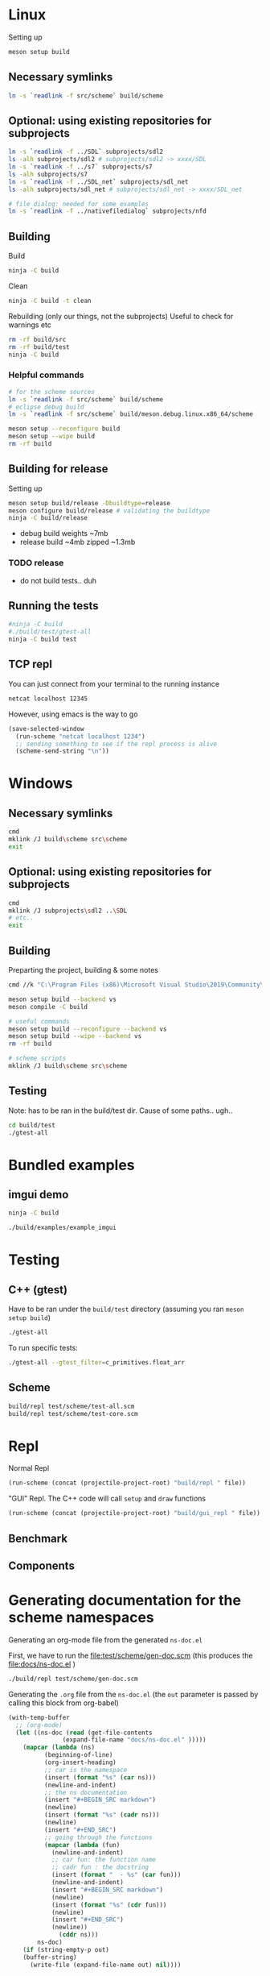 #+PROPERTY: header-args:sh :session *s7-imgui* :var root=(projectile-project-root)
# #+STARTUP: content
* COMMENT quick dev buttons
  #+NAME: buttons
  #+BEGIN_SRC emacs-lisp
(aod.org-babel/generate-named-buttons-inc ">")
  #+END_SRC

  #+RESULTS: buttons
  | [>win:build] | [>repl] | [>test] | [>gui-repl] | [>run] | [>build & run] | [>rebuild] | [>clean] | [>build] |

* Linux
  Setting up
  #+BEGIN_SRC sh
meson setup build
  #+END_SRC

** Necessary symlinks
   #+BEGIN_SRC sh
ln -s `readlink -f src/scheme` build/scheme
   #+END_SRC
** Optional: using existing repositories for subprojects
   #+BEGIN_SRC sh
ln -s `readlink -f ../SDL` subprojects/sdl2
ls -alh subprojects/sdl2 # subprojects/sdl2 -> xxxx/SDL
ln -s `readlink -f ../s7` subprojects/s7
ls -alh subprojects/s7
ln -s `readlink -f ../SDL_net` subprojects/sdl_net
ls -alh subprojects/sdl_net # subprojects/sdl_net -> xxxx/SDL_net

# file dialog: needed for some examples
ln -s `readlink -f ../nativefiledialog` subprojects/nfd
   #+END_SRC
** Building
   Build
   #+NAME: >build
   #+BEGIN_SRC sh
ninja -C build
   #+END_SRC

   Clean
   #+NAME: >clean
   #+BEGIN_SRC sh
ninja -C build -t clean
   #+END_SRC

   Rebuilding (only our things, not the subprojects)
   Useful to check for warnings etc
   #+NAME: >rebuild
   #+BEGIN_SRC sh
rm -rf build/src
rm -rf build/test
ninja -C build
   #+END_SRC

*** Helpful commands
    #+BEGIN_SRC sh
# for the scheme sources
ln -s `readlink -f src/scheme` build/scheme
# eclipse debug build
ln -s `readlink -f src/scheme` build/meson.debug.linux.x86_64/scheme

meson setup --reconfigure build
meson setup --wipe build
rm -rf build
    #+END_SRC
** Building for release
   Setting up
   #+BEGIN_SRC sh
meson setup build/release -Dbuildtype=release
meson configure build/release # validating the buildtype
ninja -C build/release
   #+END_SRC

   - debug build weights ~7mb
   - release build ~4mb
     zipped ~1.3mb
*** TODO release
    - do not build tests.. duh

** COMMENT Running
   #+NAME: >build & run
   #+BEGIN_SRC sh
ninja -C build && ./build/s7-imgui
   #+END_SRC

   #+NAME: >run
   #+BEGIN_SRC sh
./build/s7-imgui
   #+END_SRC

   #+NAME: >gui-repl
   #+BEGIN_SRC sh
./build/gui_repl
   #+END_SRC

** Running the tests
   #+NAME: >test
   #+BEGIN_SRC sh
#ninja -C build
#./build/test/gtest-all
ninja -C build test
   #+END_SRC

** TCP repl
   You can just connect from your terminal to the running instance
   #+BEGIN_SRC sh :session *socket*
netcat localhost 12345
   #+END_SRC

   However, using emacs is the way to go
   #+NAME: >repl
   #+BEGIN_SRC emacs-lisp
(save-selected-window
  (run-scheme "netcat localhost 1234")
  ;; sending something to see if the repl process is alive
  (scheme-send-string "\n"))
   #+END_SRC
* Windows
** Necessary symlinks
   #+BEGIN_SRC sh
cmd
mklink /J build\scheme src\scheme
exit
   #+END_SRC
** Optional: using existing repositories for subprojects
   #+BEGIN_SRC sh :session *s7-imgui-cmd*
cmd
mklink /J subprojects\sdl2 ..\SDL
# etc..
exit
   #+END_SRC
** Building
   
   Preparting the project, building & some notes
   #+BEGIN_SRC sh :session *s7-imgui-vs-build*
cmd //k "C:\Program Files (x86)\Microsoft Visual Studio\2019\Community\VC\Auxiliary\Build\vcvarsall.bat" x64

meson setup build --backend vs
meson compile -C build

# useful commands
meson setup build --reconfigure --backend vs
meson setup build --wipe --backend vs
rm -rf build

# scheme scripts
mklink /J build\scheme src\scheme

   #+END_SRC
** COMMENT buttons
   Just building (runnable src block)
   #+NAME: >win:build
   #+BEGIN_SRC sh :session *s7-imgui-vs-build*
# the -z .. part is to run this command once, from msys2
# once we are into the cmd.exe we should not run this again
[[ -z "$home" ]] && cmd //k "C:\Program Files (x86)\Microsoft Visual Studio\2019\Community\VC\Auxiliary\Build\vcvarsall.bat" x64
meson compile -C build   
   #+END_SRC

** Testing
   Note: has to be ran in the build/test dir.
   Cause of some paths.. ugh..
   #+BEGIN_SRC sh
cd build/test
./gtest-all
   #+END_SRC
* Bundled examples
** imgui demo
   #+NAME: ex.c:imgui
   #+BEGIN_SRC sh
ninja -C build

./build/examples/example_imgui
   #+END_SRC
** COMMENT audio player
   (owl.wav not there, cannot really bother with this now)
   #+NAME: ex.c:audio_player
   #+BEGIN_SRC sh
ninja -C build
ln -s `readlink -f src/scheme` build/examples/scheme
ln -s `readlink -f examples/owl.wav` build/examples/owl.wav
ln -s `readlink -f examples/audio_player.scm` build/examples/audio_player.scm
./build/examples/ex_audio_player
   #+END_SRC

* Testing

** C++ (gtest)
   Have to be ran under the =build/test= directory (assuming you ran =meson setup build=)
   #+NAME: >test
   #+BEGIN_SRC sh :session *test* :dir "build/test"
./gtest-all
   #+END_SRC

   To run specific tests:
   #+BEGIN_SRC sh :session *test* :dir "build/test"
./gtest-all --gtest_filter=c_primitives.float_arr
   #+END_SRC

** Scheme
   #+BEGIN_SRC sh
build/repl test/scheme/test-all.scm
build/repl test/scheme/test-core.scm
   #+END_SRC

   #+CALL: repl(file="test/scheme/test-all.scm")
   #+CALL: repl(file="test/scheme/test-core.scm")

* Repl
  Normal Repl
  #+NAME: repl
  #+BEGIN_SRC emacs-lisp :var file="test/scheme/test-all.scm" :results silent
(run-scheme (concat (projectile-project-root) "build/repl " file))   
  #+END_SRC

  #+CALL: repl(file="test/scheme/test-all.scm")
  #+CALL: repl(file="test/scheme/test-core.scm")

  #+CALL: repl(file="src/scheme/imgui_scratch.scm")
  #+CALL: repl(file="")

  "GUI" Repl. The C++ code will call =setup= and =draw= functions
  #+NAME: gui-repl
  #+BEGIN_SRC emacs-lisp :var file="src/scheme/main.scm" :results silent
(run-scheme (concat (projectile-project-root) "build/gui_repl " file))   
  #+END_SRC
  #+CALL: gui-repl()
  #+CALL: gui-repl(file="src/scheme/examples/text-input.scm")
  #+CALL: gui-repl(file="src/scheme/examples/text-editor.scm")

** Benchmark
   #+CALL: repl(file="test/scheme/test-benchmark.scm")

** Components
   #+CALL: _build-and-run-scm(file="src/scheme/aod/components/sxs-wheel.scm")

* Generating documentation for the scheme namespaces
  Generating an org-mode file from the generated =ns-doc.el=
  
  First, we have to run the [[file:test/scheme/gen-doc.scm]] (this produces the [[file:docs/ns-doc.el]] )

  #+NAME: gen-doc
  #+BEGIN_SRC sh :results silent
./build/repl test/scheme/gen-doc.scm
  #+END_SRC

  #+CALL: gen-doc()
  
  Generating the =.org= file from the =ns-doc.el= (the =out= parameter is passed by calling this block from org-babel)
  #+NAME: gen-ns-doc-org
  #+BEGIN_SRC emacs-lisp :var out="" :wrap SRC org :results silent
(with-temp-buffer
  ;; (org-mode)
  (let ((ns-doc (read (get-file-contents
		       (expand-file-name "docs/ns-doc.el" )))))
    (mapcar (lambda (ns)
	      (beginning-of-line)
	      (org-insert-heading)
	      ;; car is the namespace
	      (insert (format "%s" (car ns)))
	      (newline-and-indent)
	      ;; the ns documentation
	      (insert "#+BEGIN_SRC markdown")
	      (newline)
	      (insert (format "%s" (cadr ns)))
	      (newline)
	      (insert "#+END_SRC")
	      ;; going through the functions
	      (mapcar (lambda (fun)
			(newline-and-indent)
			;; car fun: the function name
			;; cadr fun : the docstring
			(insert (format "  - %s" (car fun)))
			(newline-and-indent)
			(insert "#+BEGIN_SRC markdown")
			(newline)
			(insert (format "%s" (cdr fun)))
			(newline)
			(insert "#+END_SRC")
			(newline))
		      (cddr ns)))
	    ns-doc)
    (if (string-empty-p out)
	(buffer-string)
      (write-file (expand-file-name out) nil))))
  #+END_SRC
  
  #+CALL: gen-ns-doc-org(out="docs/ns-doc.org")

  Or Generating a markdown?
  #+NAME: gen-ns-doc-md
  #+BEGIN_SRC emacs-lisp :var out="" :wrap SRC org :results silent
(with-temp-buffer
  ;; (org-mode)
  (let ((ns-doc (read (get-file-contents
		       (expand-file-name "docs/ns-doc.el" )))))
    (mapcar (lambda (ns)
	      (beginning-of-line)
	      (insert (format "# `%s`" (car ns)))
	      (newline)
	      ;; the ns documentation
	      (insert (format "%s" (cadr ns)))
	      (newline)
	      ;; going through the functions
	      (mapcar (lambda (fun)
			(print fun)
			;; fun is usually (name . docstring)
			;; but in some weird case it's (name [] docstring)
			;; this is for example when the name is "new-char[]"
			(let ((fun-name (if (stringp (cdr fun))
					    (car fun)
					  (format "%s%s" (car fun) (cadr fun))
					  ))
			      (fun-docstring (if (stringp (cdr fun))
						 (cdr fun)
					       (cddr fun)
					       )))
			  (insert (format "## `%s`" fun-name))
			  (newline)
			  (insert (format "%s" fun-docstring))
			  (newline)))
		      (cddr ns)))
	    ns-doc)
    (if (string-empty-p out)
	(buffer-string)
      (write-file (expand-file-name out) nil))))
  #+END_SRC

    #+CALL: gen-ns-doc-md(out="docs/ns-doc.md")

  # that will expand/create the documentation in-place (good for quick testing)
  # remove the :results silent (or make it :results replace) to insert here in-place the documentation
  #+CALL: gen-ns-org()

* COMMENT Local variables
  Unfortunately the =(org-babel-goto-named-result "buttons")= doesn't do anything
  The cursor, upon opening the file, stays at the beginning

  # Local Variables:
  # eval: (aod.org-babel/eval-named-block "buttons")
  # eval: (org-babel-goto-named-result "buttons")
  # eval: (setq-local org-confirm-babel-evaluate nil)
  # eval: (aod.org-babel/generate-call-buttons)
  # End:  

